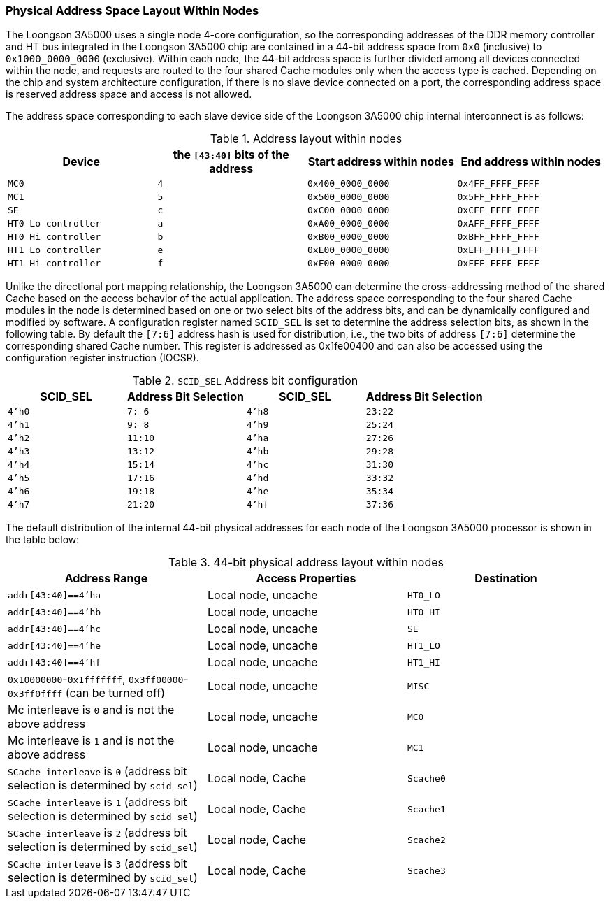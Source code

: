 [[physical-address-space-layout-within-nodes]]
=== Physical Address Space Layout Within Nodes

The Loongson 3A5000 uses a single node 4-core configuration, so the corresponding addresses of the DDR memory controller and HT bus integrated in the Loongson 3A5000 chip are contained in a 44-bit address space from `0x0` (inclusive) to `0x1000_0000_0000` (exclusive).
Within each node, the 44-bit address space is further divided among all devices connected within the node, and requests are routed to the four shared Cache modules only when the access type is cached.
Depending on the chip and system architecture configuration, if there is no slave device connected on a port, the corresponding address space is reserved address space and access is not allowed.

The address space corresponding to each slave device side of the Loongson 3A5000 chip internal interconnect is as follows:

[[address-distribution-within-nodes]]
.Address layout within nodes
[%header,cols="4*^1m"]
|===
d|Device
d|the `[43:40]` bits of the address
d|Start address within nodes
d|End address within nodes

|MC0
|4
|0x400_0000_0000
|0x4FF_FFFF_FFFF

|MC1
|5
|0x500_0000_0000
|0x5FF_FFFF_FFFF

|SE
|c
|0xC00_0000_0000
|0xCFF_FFFF_FFFF

|HT0 Lo controller
|a
|0xA00_0000_0000
|0xAFF_FFFF_FFFF

|HT0 Hi controller
|b
|0xB00_0000_0000
|0xBFF_FFFF_FFFF

|HT1 Lo controller
|e
|0xE00_0000_0000
|0xEFF_FFFF_FFFF

|HT1 Hi controller
|f
|0xF00_0000_0000
|0xFFF_FFFF_FFFF
|===

Unlike the directional port mapping relationship, the Loongson 3A5000 can determine the cross-addressing method of the shared Cache based on the access behavior of the actual application.
The address space corresponding to the four shared Cache modules in the node is determined based on one or two select bits of the address bits, and can be dynamically configured and modified by software.
A configuration register named `SCID_SEL` is set to determine the address selection bits, as shown in the following table.
By default the `[7:6]` address hash is used for distribution, i.e., the two bits of address `[7:6]` determine the corresponding shared Cache number.
This register is addressed as 0x1fe00400 and can also be accessed using the configuration register instruction (IOCSR).

[[scid-sel-address-bit-configuration]]
.`SCID_SEL` Address bit configuration
[%header,cols="4*^1m"]
|===
|SCID_SEL
d|Address Bit Selection
|SCID_SEL
d|Address Bit Selection

|4'h0
|7: 6
|4'h8
|23:22

|4'h1
|9: 8
|4'h9
|25:24

|4'h2
|11:10
|4'ha
|27:26

|4'h3
|13:12
|4'hb
|29:28

|4'h4
|15:14
|4'hc
|31:30

|4'h5
|17:16
|4'hd
|33:32

|4'h6
|19:18
|4'he
|35:34

|4'h7
|21:20
|4'hf
|37:36
|===

The default distribution of the internal 44-bit physical addresses for each node of the Loongson 3A5000 processor is shown in the table below:

[[table-44-bit-physical-address-layout-within-nodes]]
.44-bit physical address layout within nodes
[%header,cols="2*1,^1m"]
|===
|Address Range
|Access Properties
d|Destination

|`addr[43:40]==4'ha`
|Local node, uncache
|HT0_LO

|`addr[43:40]==4'hb`
|Local node, uncache
|HT0_HI

|`addr[43:40]==4'hc`
|Local node, uncache
|SE

|`addr[43:40]==4'he`
|Local node, uncache
|HT1_LO

|`addr[43:40]==4'hf`
|Local node, uncache
|HT1_HI

|`0x10000000`-`0x1fffffff`, `0x3ff00000`-`0x3ff0ffff` (can be turned off)
|Local node, uncache
|MISC

|Mc interleave is `0` and is not the above address
|Local node, uncache
|MC0

|Mc interleave is `1` and is not the above address
|Local node, uncache
|MC1

|`SCache interleave` is `0` (address bit selection is determined by `scid_sel`)
|Local node, Cache
|Scache0

|`SCache interleave` is `1` (address bit selection is determined by `scid_sel`)
|Local node, Cache
|Scache1

|`SCache interleave` is `2` (address bit selection is determined by `scid_sel`)
|Local node, Cache
|Scache2

|`SCache interleave` is `3` (address bit selection is determined by `scid_sel`)
|Local node, Cache
|Scache3
|===
